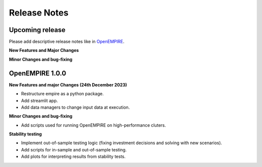 Release Notes
================

Upcoming release
----------------

Please add descriptive release notes like in `OpenEMPIRE <https://github.com/ntnuiotenergy/OpenEMPIRE/tree/master/docs/source/release_notes.rst>`__.

**New Features and Major Changes**


**Minor Changes and bug-fixing**


OpenEMPIRE 1.0.0
----------------

**New Features and major Changes (24th December 2023)**

* Restructure empire as a python package.

* Add streamlit app.

* Add data managers to change input data at execution.

**Minor Changes and bug-fixing**

* Add scripts used for running OpenEMPIRE on high-performance cluters. 

**Stability testing**

* Implement out-of-sample testing logic (fixing investment decisions and solving with new scenarios).

* Add scripts for in-sample and out-of-sample testing.

* Add plots for interpreting results from stability tests.
